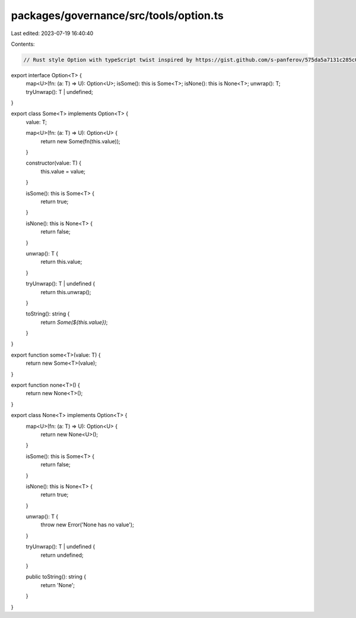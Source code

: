 packages/governance/src/tools/option.ts
=======================================

Last edited: 2023-07-19 16:40:40

Contents:

.. code-block:: ts

    // Rust style Option with typeScript twist inspired by https://gist.github.com/s-panferov/575da5a7131c285c0539

export interface Option<T> {
  map<U>(fn: (a: T) => U): Option<U>;
  isSome(): this is Some<T>;
  isNone(): this is None<T>;
  unwrap(): T;
  tryUnwrap(): T | undefined;
}

export class Some<T> implements Option<T> {
  value: T;

  map<U>(fn: (a: T) => U): Option<U> {
    return new Some(fn(this.value));
  }

  constructor(value: T) {
    this.value = value;
  }

  isSome(): this is Some<T> {
    return true;
  }

  isNone(): this is None<T> {
    return false;
  }

  unwrap(): T {
    return this.value;
  }

  tryUnwrap(): T | undefined {
    return this.unwrap();
  }

  toString(): string {
    return `Some(${this.value})`;
  }
}

export function some<T>(value: T) {
  return new Some<T>(value);
}

export function none<T>() {
  return new None<T>();
}

export class None<T> implements Option<T> {
  map<U>(fn: (a: T) => U): Option<U> {
    return new None<U>();
  }

  isSome(): this is Some<T> {
    return false;
  }

  isNone(): this is None<T> {
    return true;
  }

  unwrap(): T {
    throw new Error('None has no value');
  }

  tryUnwrap(): T | undefined {
    return undefined;
  }

  public toString(): string {
    return 'None';
  }
}


